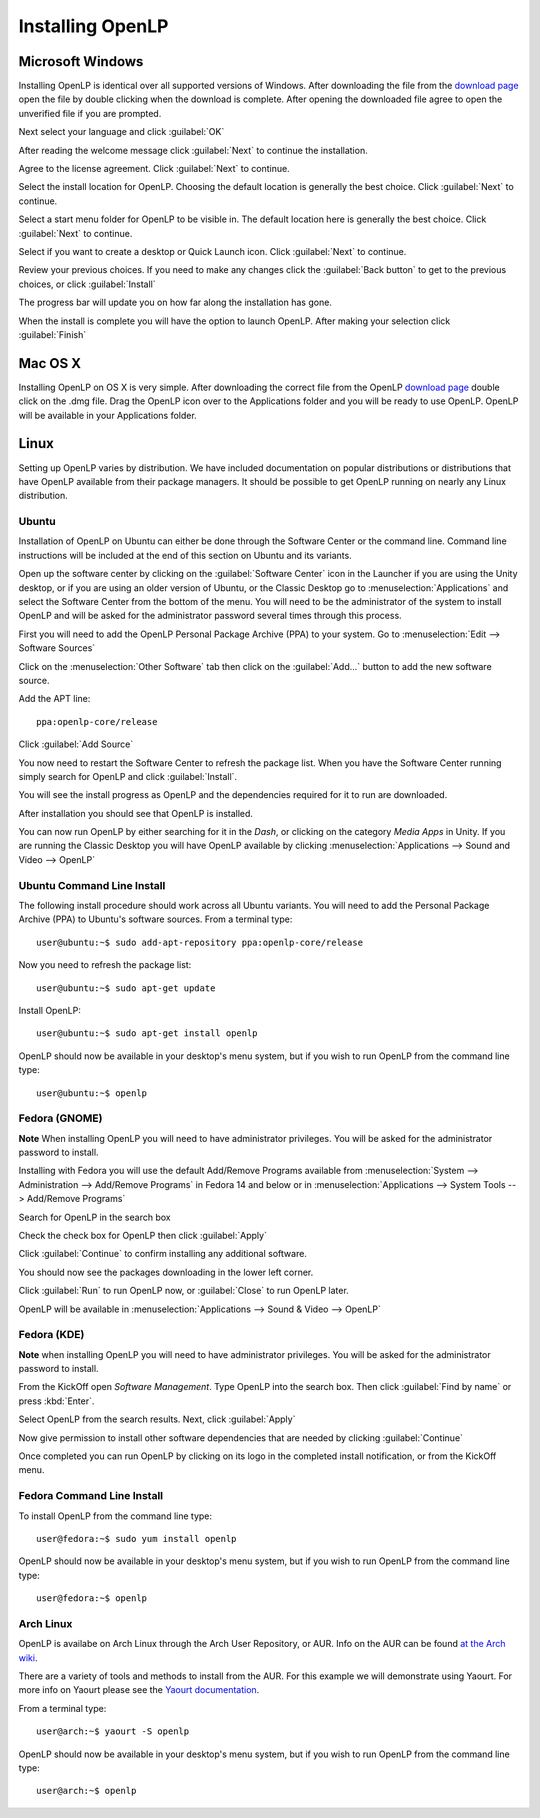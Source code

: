 Installing OpenLP
=================

Microsoft Windows
-----------------

Installing OpenLP is identical over all supported versions of Windows. After
downloading the file from the `download page <http://www.openlp.org/en/download.html>`_ 
open the file by double clicking when the download is complete. After opening 
the downloaded file agree to open the unverified file if you are prompted.

Next select your language and click :guilabel:`OK`

.. image:: pics/selectlanguage.png

After reading the welcome message click :guilabel:`Next` to continue the
installation.

.. image:: pics/welcome.png

Agree to the license agreement. Click :guilabel:`Next` to continue.

.. image:: pics/license.png

Select the install location for OpenLP. Choosing the default location is
generally the best choice. Click :guilabel:`Next` to continue.

.. image:: pics/installlocation.png

Select a start menu folder for OpenLP to be visible in. The default location
here is generally the best choice. Click :guilabel:`Next` to continue.

.. image:: pics/startmenufolder.png

Select if you want to create a desktop or Quick Launch icon. Click :guilabel:`Next`
to continue.

.. image:: pics/additionaltask.png

Review your previous choices. If you need to make any changes click the
:guilabel:`Back button` to get to the previous choices, or click :guilabel:`Install`

.. image:: pics/readytoinstall.png

The progress bar will update you on how far along the installation has gone.

.. image:: pics/progress.png

When the install is complete you will have the option to launch OpenLP. After
making your selection click :guilabel:`Finish`

Mac OS X
--------

Installing OpenLP on OS X is very simple. After downloading the correct file
from the OpenLP `download page <http://www.openlp.org/en/download.html>`_ 
double click on the .dmg file. Drag the OpenLP icon over to the Applications
folder and you will be ready to use OpenLP. OpenLP will be available in your
Applications folder.

.. image:: pics/osxinstall.png

Linux
-----

Setting up OpenLP varies by distribution. We have included documentation on
popular distributions or distributions that have OpenLP available from their
package managers. It should be possible to get OpenLP running on 
nearly any Linux distribution.

Ubuntu
^^^^^^

Installation of OpenLP on Ubuntu can either be done through the Software Center
or the command line. Command line instructions will be included at the end of
this section on Ubuntu and its variants.

Open up the software center by clicking on the :guilabel:`Software Center` icon
in the Launcher if you are using the Unity desktop, or if you are using an 
older version of Ubuntu, or the Classic Desktop go to :menuselection:`Applications`
and select the Software Center from the bottom of the menu. You will need to 
be the administrator of the system to install OpenLP and will be asked for the
administrator password several times through this process.

First you will need to add the OpenLP Personal Package Archive (PPA) to
your system. Go to :menuselection:`Edit --> Software Sources`

.. image:: pics/1softwaresources.png

Click on the :menuselection:`Other Software` tab then click on the 
:guilabel:`Add...` button to add the new software source.

.. image:: pics/2othersoftware.png

Add the APT line::

  ppa:openlp-core/release
  
Click :guilabel:`Add Source`
  
.. image:: pics/3aptline.png

You now need to restart the Software Center to refresh the package list. When
you have the Software Center running simply search for OpenLP and click 
:guilabel:`Install`.

.. image:: pics/4searchopenlp.png

You will see the install progress as OpenLP and the dependencies required for
it to run are downloaded.

.. image:: pics/5installprogressubuntu.png

After installation you should see that OpenLP is installed.

.. image:: pics/6installcompleteubuntu.png

You can now run OpenLP by either searching for it in the *Dash*, or clicking on
the category *Media Apps* in Unity. If you are running the Classic Desktop you 
will have OpenLP available by clicking 
:menuselection:`Applications --> Sound and Video --> OpenLP`

Ubuntu Command Line Install
^^^^^^^^^^^^^^^^^^^^^^^^^^^

The following install procedure should work across all Ubuntu variants. You
will need to add the Personal Package Archive (PPA) to Ubuntu's software 
sources. From a terminal type::

  user@ubuntu:~$ sudo add-apt-repository ppa:openlp-core/release
  
Now you need to refresh the package list::

  user@ubuntu:~$ sudo apt-get update
  
Install OpenLP::

  user@ubuntu:~$ sudo apt-get install openlp

OpenLP should now be available in your desktop's menu system, but if you wish 
to run OpenLP from the command line type::

  user@ubuntu:~$ openlp

Fedora (GNOME)
^^^^^^^^^^^^^^

**Note** When installing OpenLP you will need to have administrator privileges.
You will be asked for the administrator password to install.

Installing with Fedora you will use the default Add/Remove Programs available
from :menuselection:`System --> Administration --> Add/Remove Programs` in 
Fedora 14 and below or in :menuselection:`Applications --> System Tools --> 
Add/Remove Programs`

.. image:: pics/1fedoraaddremove.png

Search for OpenLP in the search box

.. image:: pics/2fedoraaddremove.png

Check the check box for OpenLP then click :guilabel:`Apply`

.. image:: pics/3fedoraaddremove.png

Click :guilabel:`Continue` to confirm installing any additional software.

.. image:: pics/4fedoraadditionalconfirm.png

You should now see the packages downloading in the lower left corner.

.. image:: pics/5fedoraaddremove.png

Click :guilabel:`Run` to run OpenLP now, or :guilabel:`Close` to run OpenLP
later.

.. image:: pics/6fedoracomplete.png

OpenLP will be available in :menuselection:`Applications --> Sound & Video --> OpenLP`

Fedora (KDE)
^^^^^^^^^^^^

**Note** when installing OpenLP you will need to have administrator privileges.
You will be asked for the administrator password to install.

From the KickOff open *Software Management*. Type OpenLP into the search
box. Then click :guilabel:`Find by name` or press :kbd:`Enter`.

.. image:: pics/1fedoragetremove.png 

Select OpenLP from the search results. Next, click :guilabel:`Apply`

.. image:: pics/2fedoragetremove.png

Now give permission to install other software dependencies that are needed by
clicking :guilabel:`Continue`

.. image:: pics/3fedoraadditionalchanges.png

Once completed you can run OpenLP by clicking on its logo in the completed 
install notification, or from the KickOff menu.

.. image:: pics/4fedoracompleted.png

Fedora Command Line Install
^^^^^^^^^^^^^^^^^^^^^^^^^^^

To install OpenLP from the command line type::

  user@fedora:~$ sudo yum install openlp

OpenLP should now be available in your desktop's menu system, but if you wish 
to run OpenLP from the command line type::

  user@fedora:~$ openlp

Arch Linux
^^^^^^^^^^

OpenLP is availabe on Arch Linux through the Arch User Repository, or AUR. Info
on the AUR can be found `at the Arch wiki <https://wiki.archlinux.org/index.php/Arch_User_Repository>`_.

There are a variety of tools and methods to install from the AUR. For this
example we will demonstrate using Yaourt. For more info on Yaourt please see 
the `Yaourt documentation <https://wiki.archlinux.org/index.php/Yaourt>`_.  

From a terminal type::

  user@arch:~$ yaourt -S openlp

OpenLP should now be available in your desktop's menu system, but if you wish
to run OpenLP from the command line type::

  user@arch:~$ openlp
